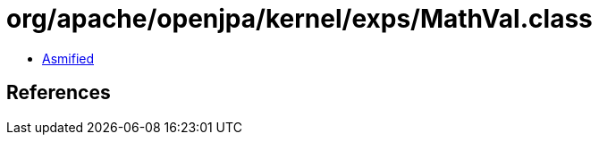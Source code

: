 = org/apache/openjpa/kernel/exps/MathVal.class

 - link:MathVal-asmified.java[Asmified]

== References

